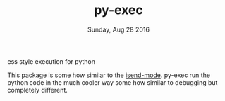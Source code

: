 #+TITLE: py-exec
#+DATE: Sunday, Aug 28 2016
#+STARTUP: content

ess style execution for python

This package is some how similar to the [[https://github.com/ffevotte/isend-mode.el][isend-mode]]. py-exec run the
python code in the much cooler way some how similar to debugging but
completely different.
